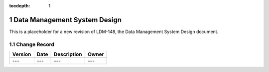 :tocdepth: 1

.. sectnum::

.. _overview:

#############################
Data Management System Design
#############################

This is a placeholder for a new revision of LDM-148, the Data Management System Design document.


.. _change-record:

Change Record
=============

+-------------+------------+----------------------------------+-----------------+
| **Version** | **Date**   | **Description**                  | **Owner**       |
+=============+============+==================================+=================+
| ---         | ---        | ---                              | ---             |
+-------------+------------+----------------------------------+-----------------+
